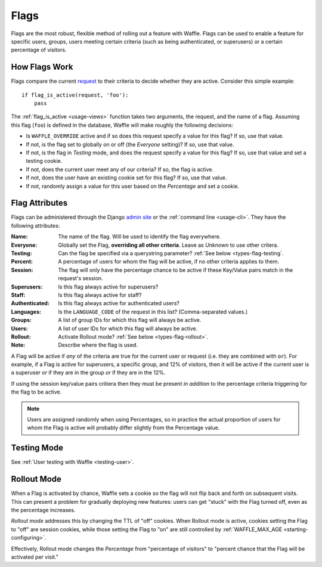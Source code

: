 .. _types-flag:

=====
Flags
=====

Flags are the most robust, flexible method of rolling out a feature with
Waffle. Flags can be used to enable a feature for specific users,
groups, users meeting certain criteria (such as being authenticated, or
superusers) or a certain percentage of visitors.


How Flags Work
==============

Flags compare the current request_ to their criteria to decide whether
they are active. Consider this simple example::

    if flag_is_active(request, 'foo'):
        pass

The :ref:`flag_is_active <usage-views>` function takes two arguments, the
request, and the name of a flag. Assuming this flag (``foo``) is defined
in the database, Waffle will make roughly the following decisions:

- Is ``WAFFLE_OVERRIDE`` active and if so does this request specify a
  value for this flag? If so, use that value.
- If not, is the flag set to globally on or off (the *Everyone*
  setting)? If so, use that value.
- If not, is the flag in *Testing* mode, and does the request specify a
  value for this flag? If so, use that value and set a testing cookie.
- If not, does the current user meet any of our criteria? If so, the
  flag is active.
- If not, does the user have an existing cookie set for this flag? If
  so, use that value.
- If not, randomly assign a value for this user based on the
  *Percentage* and set a cookie.


Flag Attributes
===============

Flags can be administered through the Django `admin site`_ or the
:ref:`command line <usage-cli>`. They have the following attributes:

:Name:
    The name of the flag. Will be used to identify the flag everywhere.
:Everyone:
    Globally set the Flag, **overriding all other criteria**. Leave as
    *Unknown* to use other critera.
:Testing:
    Can the flag be specified via a querystring parameter? :ref:`See
    below <types-flag-testing`.
:Percent:
    A percentage of users for whom the flag will be active, if no other
    criteria applies to them.
:Session:
    The flag will only have the percentage chance to be active if
    these Key/Value pairs match in the request's session.
:Superusers:
    Is this flag always active for superusers?
:Staff:
    Is this flag always active for staff?
:Authenticated:
    Is this flag always active for authenticated users?
:Languages:
    Is the ``LANGUAGE_CODE`` of the request in this list?
    (Comma-separated values.)
:Groups:
    A list of group IDs for which this flag will always be active.
:Users:
    A list of user IDs for which this flag will always be active.
:Rollout:
    Activate Rollout mode? :ref:`See below <types-flag-rollout>`.
:Note:
    Describe where the flag is used.

A Flag will be active if *any* of the criteria are true for the current
user or request (i.e. they are combined with ``or``). For example, if a
Flag is active for superusers, a specific group, and 12% of visitors,
then it will be active if the current user is a superuser *or* if they
are in the group *or* if they are in the 12%.

If using the session key/value pairs critiera then they must be present
*in addition* to the percentage criteria triggering for the flag to be active.

.. note::

    Users are assigned randomly when using Percentages, so in practice
    the actual proportion of users for whom the Flag is active will
    probably differ slightly from the Percentage value.


.. _types-flag-testing:

Testing Mode
============

See :ref:`User testing with Waffle <testing-user>`.


.. _types-flag-rollout:

Rollout Mode
============

When a Flag is activated by chance, Waffle sets a cookie so the flag
will not flip back and forth on subsequent visits. This can present a
problem for gradually deploying new features: users can get "stuck" with
the Flag turned off, even as the percentage increases.

*Rollout mode* addresses this by changing the TTL of "off" cookies. When
Rollout mode is active, cookies setting the Flag to "off" are session
cookies, while those setting the Flag to "on" are still controlled by
:ref:`WAFFLE_MAX_AGE <starting-configuring>`.

Effectively, Rollout mode changes the *Percentage* from "percentage of
visitors" to "percent chance that the Flag will be activated per visit."


.. _request: https://docs.djangoproject.com/en/dev/topics/http/urls/#how-django-processes-a-request
.. _admin site: https://docs.djangoproject.com/en/dev/ref/contrib/admin/
